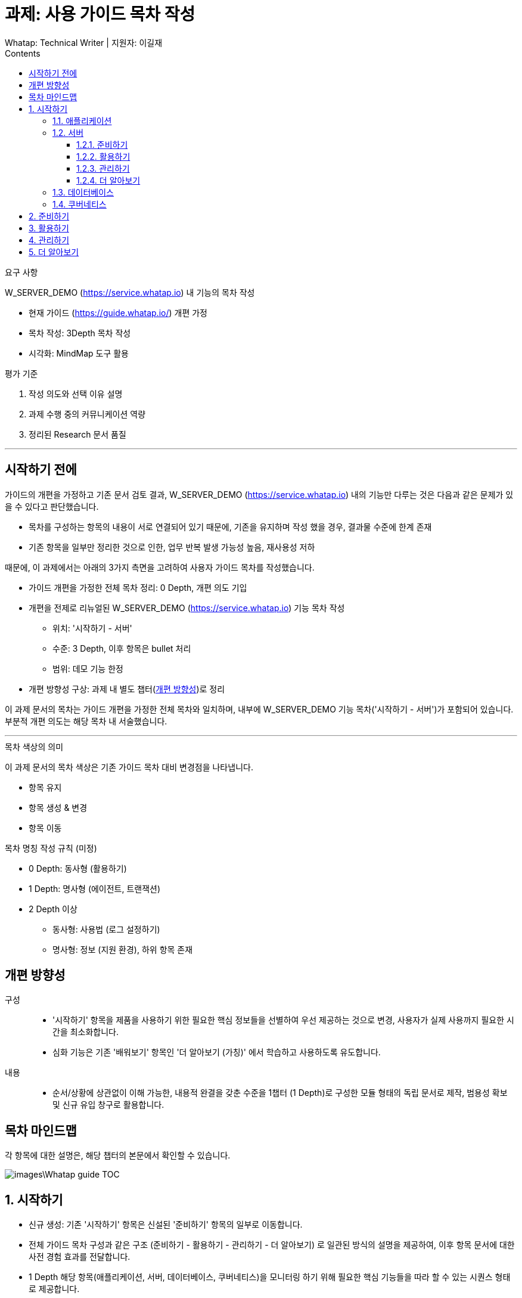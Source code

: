 :stylesheet: ./custom.css
:linkcss:
:lang: ko
//스타일 참조경로 HTML, PDF는 별도 설정 파일이 있음

//국문 커버
:title-page-background-image: image:./images/covers/title-bg_A5.png[]
:back-cover-image: image:./images/covers/back-cover_A5.pdf[]

//영문 커버
// :title-page-background-image: image:./images/covers/title-bgEN_A5.png[]
// :back-cover-image: image:./images/covers/back-coverEN_A5.pdf[]


//넘버링 각 문서 시작에 써야 개별 문서 프리뷰에서 적용
:sectnums:
:sectnumlevels: 4
//헤딩 넘버링 depth

//자동 줄바꿈 각 문서 시작에 써야 개별 문서 프리뷰에서 적용
:hardbreaks:

//챕터 이름 Chapter 대신 사용할 이름 설정 (없음 으로 변경)
:chapter-label:

:doctype: book
:docinfo: shared

//목차 설정
:toclevels: 3
:toc-title: Contents
:toc: left
//:subtitle: 사용자 매뉴얼

:media: prepress
//페이지 recto/verso 여백 설정

//:icons: font
:icons: image
:icontype: svg

:table-caption!:
:table-number!:
//테이블 타이틀 앞 글자 + 숫자 (Table 1.) 없애기
:experimental:
//실험 기능 확장
:example-caption!:
:example-number!:
//==== block 앞 글자(example) + 숫자 (1.) 없애기
:figure-caption!:

:source-highlighter: highlightjs


// 제목, 문서 속성 설정 시작

= 과제: 사용 가이드 목차 작성
:revnumber: Whatap: Technical Writer | 지원자: 이길재
//:revdate:
//:revremark:
//기본 버전 위치 양식 (행) 사용 안함
:version-label!:

// 제목, 문서 속성 설정 끝


.요구 사항
====
W_SERVER_DEMO (https://service.whatap.io) 내 기능의 목차 작성

* 현재 가이드 (https://guide.whatap.io/) 개편 가정
* 목차 작성: 3Depth 목차 작성
* 시각화: MindMap 도구 활용
====

.평가 기준
====
. 작성 의도와 선택 이유 설명
. 과제 수행 중의 커뮤니케이션 역량
. 정리된 Research 문서 품질
====

''''

<<<

[preface]
== 시작하기 전에

가이드의 개편을 가정하고 기존 문서 검토 결과, W_SERVER_DEMO (https://service.whatap.io) 내의 기능만 다루는 것은 다음과 같은 문제가 있을 수 있다고 판단했습니다.

* 목차를 구성하는 항목의 내용이 서로 연결되어 있기 때문에, 기존을 유지하며 작성 했을 경우, 결과물 수준에 한계 존재
* 기존 항목을 일부만 정리한 것으로 인한, 업무 반복 발생 가능성 높음, 재사용성 저하

때문에, 이 과제에서는 아래의 3가지 측면을 고려하여 사용자 가이드 목차를 작성했습니다.

* 가이드 개편을 가정한 전체 목차 정리: 0 Depth, 개편 의도 기입

* 개편을 전제로 리뉴얼된 W_SERVER_DEMO (https://service.whatap.io) 기능 목차 작성
** 위치: '시작하기 - 서버'
** 수준: 3 Depth, 이후 항목은 bullet 처리
** 범위: 데모 기능 한정

* 개편 방향성 구상: 과제 내 별도 챕터(<<renewal>>)로 정리

이 과제 문서의 목차는 가이드 개편을 가정한 전체 목차와 일치하며, 내부에 W_SERVER_DEMO 기능 목차('시작하기 - 서버')가 포함되어 있습니다. 부분적 개편 의도는 해당 목차 내 서술했습니다.

''''

.목차 색상의 의미
====
이 과제 문서의 목차 색상은 기존 가이드 목차 대비 변경점을 나타냅니다. 

* 항목 유지
* [green]#항목 생성 & 변경#
* [blue]#항목 이동#
====

[#heading_rule]
.목차 명칭 작성 규칙 (미정)
====
* 0 Depth: 동사형 (활용하기)
* 1 Depth: 명사형 (에이전트, 트랜잭션)
* 2 Depth 이상
** 동사형: 사용법 (로그 설정하기) 
** 명사형: 정보 (지원 환경), 하위 항목 존재
====

<<<

[#renewal]
[preface]
== 개편 방향성

구성::
* '시작하기' 항목을 제품을 사용하기 위한 필요한 핵심 정보들을 선별하여 우선 제공하는 것으로 변경, 사용자가 실제 사용까지 필요한 시간을 최소화합니다.
* 심화 기능은 기존 '배워보기' 항목인 '더 알아보기 (가칭)' 에서 학습하고 사용하도록 유도합니다.

내용::
* 순서/상황에 상관없이 이해 가능한, 내용적 완결을 갖춘 수준을 1챕터 (1 Depth)로 구성한 모듈 형태의 독립 문서로 제작, 범용성 확보 및 신규 유입 창구로 활용합니다.


<<<

[preface]
== 목차 마인드맵
각 항목에 대한 설명은, 해당 챕터의 본문에서 확인할 수 있습니다.

image::images\Whatap_guide_TOC.svg[]

<<<

== [green]#시작하기# 

* 신규 생성: 기존 '시작하기' 항목은 신설된 '준비하기' 항목의 일부로 이동합니다.
* 전체 가이드 목차 구성과 같은 구조 (준비하기 - 활용하기 - 관리하기 - 더 알아보기) 로 일관된 방식의 설명을 제공하여, 이후 항목 문서에 대한 사전 경험 효과를 전달합니다.
* 1 Depth 해당 항목(애플리케이션, 서버, 데이터베이스, 쿠버네티스)을 모니터링 하기 위해 필요한 핵심 기능들을 따라 할 수 있는 시퀀스 형태로 제공합니다.



=== [green]#애플리케이션#

=== [green]#서버#

==== [green]#준비하기#

===== [green]#미리보기#
기능 전체 맵, 사용 시나리오 기반의 흐름 가이드, 핵심 기능 시연 짧은 영상 (미정) 을 제공하여 사용자의 빠른 이해를 돕습니다.

===== [green]#시작하기 전에#
가이드를 따라 하기 위한 환경 설정과 설치 방법을 제공합니다.




==== 활용하기

=====  대시보드
* 위젯 (Wiget)
* 컴파운드아이
* Flex 보드


===== 분석
* 서버
** 서버 목록
** 서버 상세

* 메트릭스

* 큐브
* 보고서





===== 모니터링

* 로그	
** 라이브 Tail
** 탐색기
** 설정



===== 알림	

* 이벤트 조건
* 이벤트 수신
* 이벤트 기록



===== 서버 설정
* 에이전트
** 제어와 상태 조회
** 원격 파일 뷰어

* 환경 변수

===== [green]#더 보기#
활용하기 관련 추가 및 심화 기능에 대한 안내와 링크 제공


==== 관리하기


===== 프로젝트 관리
===== 프로젝트 멤버
===== 에이전트 설치
===== 정비 계획

===== [green]#더 보기#
관리하기 관련 추가 및 심화 기능에 대한 안내와 링크 제공


==== [green]#더 알아보기#
전체 제품군, 문서 전반에 대한 공통 가이드 (애플리케이션 = 서버 = 데이터베이스 = 쿠버네티스) 제공 




=== [green]#데이터베이스#
=== [green]#쿠버네티스#





== [green]#준비하기# 
* 기존 [blue]#'시작하기'# + 기존 [green]#'설치하기'#
기존 '시작하기' 와 '설치하기' 의 내용 구분이 모호한 점 (다운로드, 설치 방법을 나누어 설명) 이 있어, 첫 사용자 입장에서 혼란스러울 수 있습니다.
둘 다 서비스를 사용하기 위한 환경을 준비하는 과정이라는 공통점이 있기 때문에, 서비스 사용을 시작하기 전에 준비하고 설정하는 과정을 '준비하기' 로 통합하여 관리합니다.

* 제품 사용에 필수적인 환경 설정, 설치 방법만 등재 
심화 기능의 환경 설정, 설치 방법은 신설된 '더 알아보기' 항목의 해당 심화 기능 문서 내부에 작성하여 하나의 독립된 문서로 활용될 수 있게끔 모듈화 합니다.
제품 사용에 핵심적인 부가 내용은 이 곳이 아닌 '시작하기' 챕터에서 사용법을 안내하고 관련 링크를 제공합니다.
 







== 활용하기

문제점:: 개선 방안

사용법이 파편화 되어 있고 설치, 기능 설명과 혼재되어 있어 내용 확인 전에 기능 파악이 어렵습니다.::
* 2 Depth의 첫 항목은 '개요' 로 고정하고 전체 기능 내용을 제공합니다. 선택 기능이 있는 경우 적절한 항목을 사용할 수 있도록 돕습니다. ('시작하기 - 미리보기' 역할)
* 문서 제목에 일관된 규칙을 적용하는 것(<<heading_rule>>)으로 문서를 읽기 전에 내용을 일정 부분 예상할 수 있도록 합니다.

기존 '활용하기' 항목의 비중이 너무 높습니다. 특히 기존 '배워보기' 항목과 차이가 큽니다.::
* 필수 사용법이 아닌 내용 (심화 기능, 부가 정보)은 '더 알아보기' 항목으로 옮겨 관리합니다.
* 설치 관련 항목은 핵심 기능인 경우에 '시작하기 전에 - 설치' 항목으로 이동, 심화 기능은 '더 알아보기'로 이동합니다. 개념 관련 항목은 '더 알아보기' 항목으로 이동하고 '활용하기 - 개요' 항목에서 안내합니다.	




== 관리하기
실제 제품의 '관리하기' 항목 내용을 추가합니다. (에이전트 설치, 정비 계획 추가 등)



== [green]#더 알아보기#
* 기존 '배워보기'

심화 기능과 추가 내용을 등재합니다. 
이전 챕터 각 문서의 맺음부에서 간단한 설명과 링크를 제공하여 사용할 수 있도록 유도합니다.

